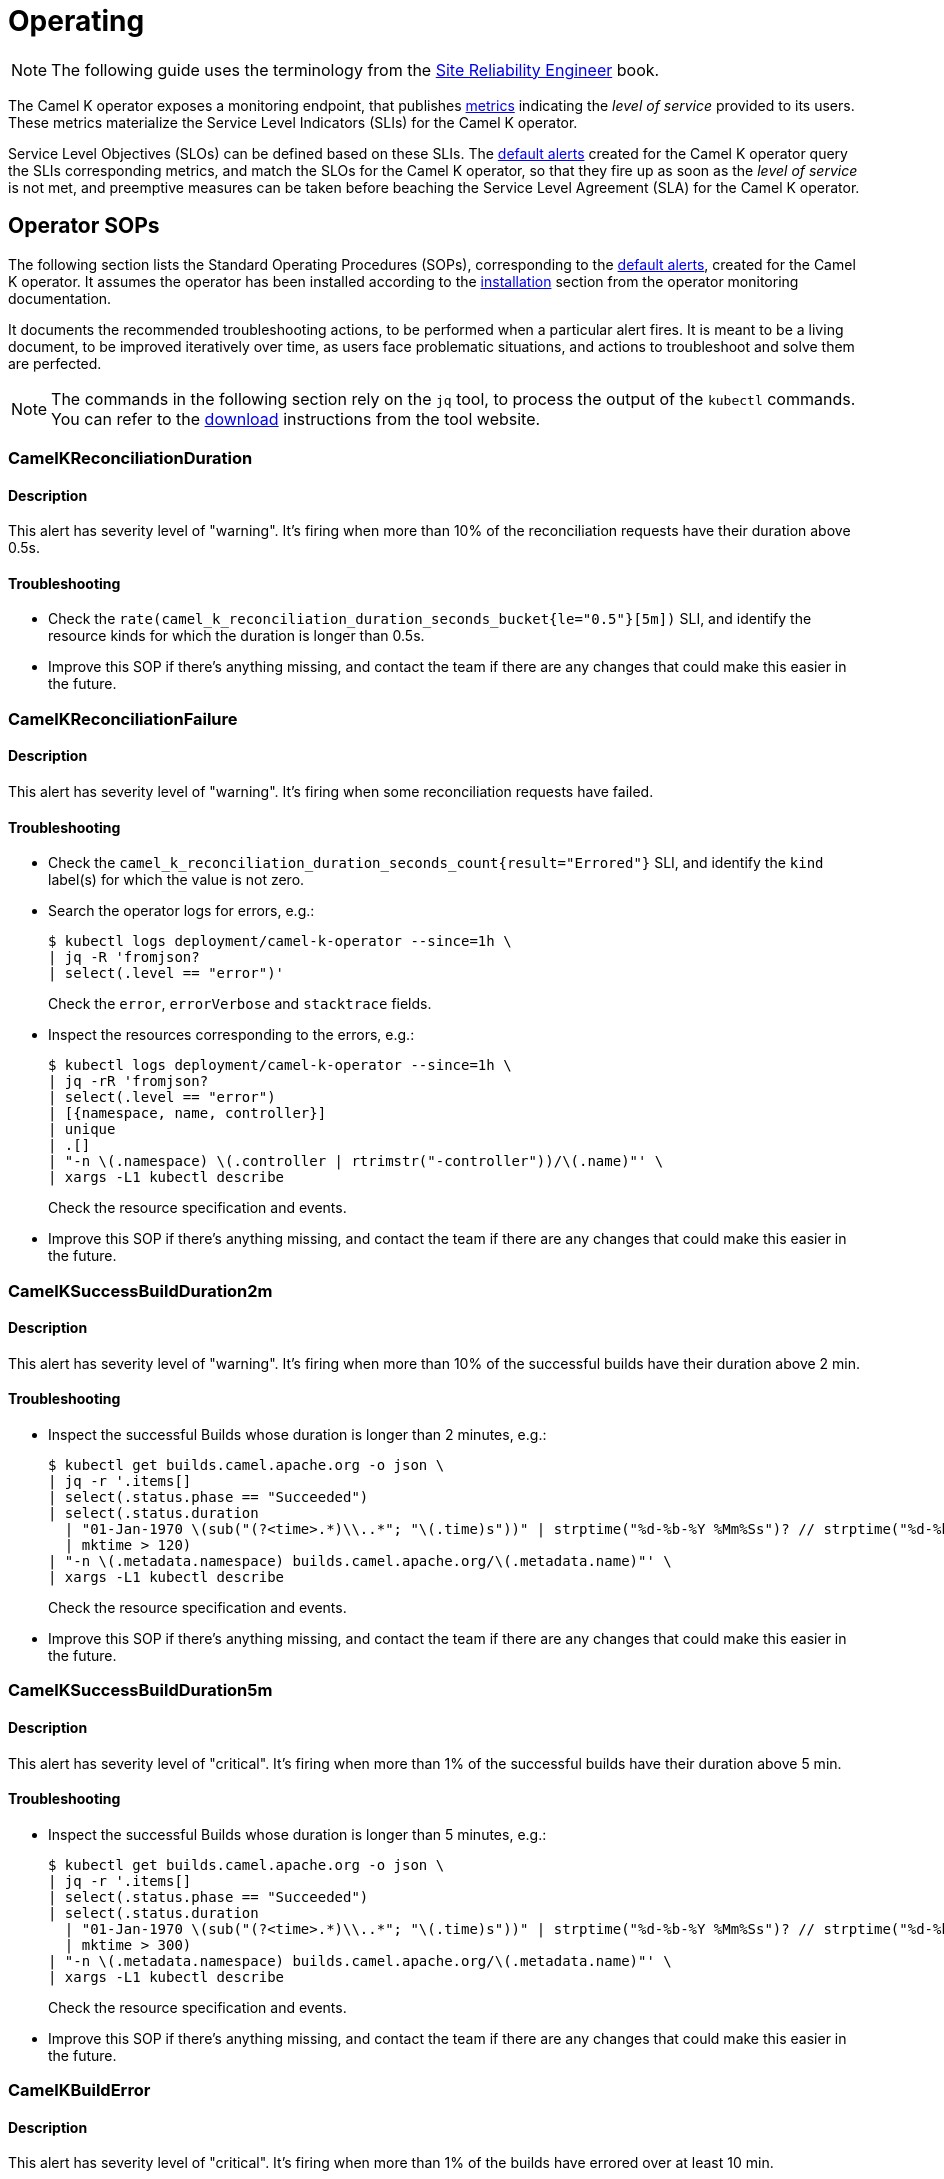 [[operating]]
= Operating

NOTE: The following guide uses the terminology from the https://sre.google/sre-book/service-level-objectives/[Site Reliability Engineer] book.

The Camel K operator exposes a monitoring endpoint, that publishes xref:observability/operator.adoc#metrics[metrics] indicating the _level of service_ provided to its users.
These metrics materialize the Service Level Indicators (SLIs) for the Camel K operator.

Service Level Objectives (SLOs) can be defined based on these SLIs.
The xref:observability/operator.adoc#alerting[default alerts] created for the Camel K operator query the SLIs corresponding metrics, and match the SLOs for the Camel K operator, so that they fire up as soon as the _level of service_ is not met, and preemptive measures can be taken before beaching the Service Level Agreement (SLA) for the Camel K operator.

[[operator-sops]]
== Operator SOPs

The following section lists the Standard Operating Procedures (SOPs), corresponding to the xref:observability/operator.adoc#alerting[default alerts], created for the Camel K operator.
It assumes the operator has been installed according to the xref:observability/operator.adoc#installation[installation] section from the operator monitoring documentation.

It documents the recommended troubleshooting actions, to be performed when a particular alert fires.
It is meant to be a living document, to be improved iteratively over time, as users face problematic situations, and actions to troubleshoot and solve them are perfected.

NOTE: The commands in the following section rely on the `jq` tool, to process the output of the `kubectl` commands. You can refer to the https://stedolan.github.io/jq/download/[download] instructions from the tool website.

=== CamelKReconciliationDuration

==== Description

This alert has severity level of "warning".
It's firing when more than 10% of the reconciliation requests have their duration above 0.5s.

==== Troubleshooting

* Check the `rate(camel_k_reconciliation_duration_seconds_bucket{le="0.5"}[5m])` SLI, and identify the resource kinds for which the duration is longer than 0.5s.

* Improve this SOP if there's anything missing, and contact the team if there are any changes that could make this easier in the future.

=== CamelKReconciliationFailure

==== Description

This alert has severity level of "warning".
It's firing when some reconciliation requests have failed.

==== Troubleshooting

* Check the `camel_k_reconciliation_duration_seconds_count{result="Errored"}` SLI, and identify the `kind` label(s) for which the value is not zero.

* Search the operator logs for errors, e.g.:
+
[source,sh]
----
$ kubectl logs deployment/camel-k-operator --since=1h \
| jq -R 'fromjson?
| select(.level == "error")'
----
Check the `error`, `errorVerbose` and `stacktrace` fields.

* Inspect the resources corresponding to the errors, e.g.:
+
[source,sh]
----
$ kubectl logs deployment/camel-k-operator --since=1h \
| jq -rR 'fromjson?
| select(.level == "error")
| [{namespace, name, controller}]
| unique
| .[]
| "-n \(.namespace) \(.controller | rtrimstr("-controller"))/\(.name)"' \
| xargs -L1 kubectl describe
----
Check the resource specification and events.

* Improve this SOP if there's anything missing, and contact the team if there are any changes that could make this easier in the future.

=== CamelKSuccessBuildDuration2m

==== Description

This alert has severity level of "warning".
It's firing when more than 10% of the successful builds have their duration above 2 min.

==== Troubleshooting

* Inspect the successful Builds whose duration is longer than 2 minutes, e.g.:
+
[source,sh]
----
$ kubectl get builds.camel.apache.org -o json \
| jq -r '.items[]
| select(.status.phase == "Succeeded")
| select(.status.duration
  | "01-Jan-1970 \(sub("(?<time>.*)\\..*"; "\(.time)s"))" | strptime("%d-%b-%Y %Mm%Ss")? // strptime("%d-%b-%Y %Ss")
  | mktime > 120)
| "-n \(.metadata.namespace) builds.camel.apache.org/\(.metadata.name)"' \
| xargs -L1 kubectl describe
----
Check the resource specification and events.

* Improve this SOP if there's anything missing, and contact the team if there are any changes that could make this easier in the future.

=== CamelKSuccessBuildDuration5m

==== Description

This alert has severity level of "critical".
It's firing when more than 1% of the successful builds have their duration above 5 min.

==== Troubleshooting

* Inspect the successful Builds whose duration is longer than 5 minutes, e.g.:
+
[source,sh]
----
$ kubectl get builds.camel.apache.org -o json \
| jq -r '.items[]
| select(.status.phase == "Succeeded")
| select(.status.duration
  | "01-Jan-1970 \(sub("(?<time>.*)\\..*"; "\(.time)s"))" | strptime("%d-%b-%Y %Mm%Ss")? // strptime("%d-%b-%Y %Ss")
  | mktime > 300)
| "-n \(.metadata.namespace) builds.camel.apache.org/\(.metadata.name)"' \
| xargs -L1 kubectl describe
----
Check the resource specification and events.

* Improve this SOP if there's anything missing, and contact the team if there are any changes that could make this easier in the future.

=== CamelKBuildError

==== Description

This alert has severity level of "critical".
It's firing when more than 1% of the builds have errored over at least 10 min.

==== Troubleshooting

* Inspect the errored Builds, e.g.:
+
[source,sh]
----
$ kubectl get builds.camel.apache.org -o json \
| jq -r '.items[]
| select(.status.phase == "Error")
| "-n \(.metadata.namespace) builds.camel.apache.org/\(.metadata.name)"' \
| xargs -L1 kubectl get -o jsonpath='{.metadata.namespace}{"/"}{.metadata.name}{"\nError: "}{.status.error}{"\n"}'
----
Check the error message.

* Improve this SOP if there's anything missing, and contact the team if there are any changes that could make this easier in the future.

=== CamelKBuildQueueDuration1m

==== Description

This alert has severity level of "warning".
It's firing when more than 1% of the builds have been queued for more than 1 min.

==== Troubleshooting

* Inspect the Builds that have been queued for more than 1 minutes, e.g.:
+
[source,sh]
----
$ kubectl get builds.camel.apache.org -o json \
| jq -r '.items[]
| select(
  (.status.startedAt | strptime("%Y-%m-%dT%H:%M:%SZ") | mktime) -
  (.status.failure.recovery.attemptTime? // .metadata.creationTimestamp | strptime("%Y-%m-%dT%H:%M:%SZ")
  | mktime) > 60)
| "-n \(.metadata.namespace) builds.camel.apache.org/\(.metadata.name)"' \
| xargs -L1 kubectl describe
----
Check the resource specification and events.

* Improve this SOP if there's anything missing, and contact the team if there are any changes that could make this easier in the future.

=== CamelKBuildQueueDuration5m

==== Description

This alert has severity level of "critical".
It's firing when more than 1% of the builds have been queued for more than 5 min.

==== Troubleshooting

* Inspect the Builds that have been queued for more than 5 minutes, e.g.:
+
[source,sh]
----
$ kubectl get builds.camel.apache.org -o json \
| jq -r '.items[]
| select(
  (.status.startedAt | strptime("%Y-%m-%dT%H:%M:%SZ") | mktime) -
  (.status.failure.recovery.attemptTime? // .metadata.creationTimestamp | strptime("%Y-%m-%dT%H:%M:%SZ")
  | mktime) > 300)
| "-n \(.metadata.namespace) builds.camel.apache.org/\(.metadata.name)"' \
| xargs -L1 kubectl describe
----
Check the resource specification and events.

* Improve this SOP if there's anything missing, and contact the team if there are any changes that could make this easier in the future.
